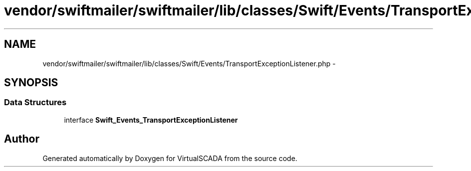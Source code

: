 .TH "vendor/swiftmailer/swiftmailer/lib/classes/Swift/Events/TransportExceptionListener.php" 3 "Tue Apr 14 2015" "Version 1.0" "VirtualSCADA" \" -*- nroff -*-
.ad l
.nh
.SH NAME
vendor/swiftmailer/swiftmailer/lib/classes/Swift/Events/TransportExceptionListener.php \- 
.SH SYNOPSIS
.br
.PP
.SS "Data Structures"

.in +1c
.ti -1c
.RI "interface \fBSwift_Events_TransportExceptionListener\fP"
.br
.in -1c
.SH "Author"
.PP 
Generated automatically by Doxygen for VirtualSCADA from the source code\&.
